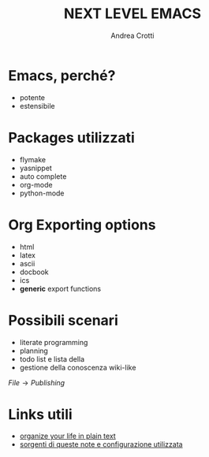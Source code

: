 #+LaTeX_CLASS: beamer
#+LaTeX_CLASS_OPTIONS: [presentation]
#+BEAMER_FRAME_LEVEL: 1
#+BEAMER_HEADER_EXTRA: \usetheme{default}\usecolortheme{default}
#+COLUMNS: %40ITEM %10BEAMER_env(Env) %10BEAMER_envargs(Env Args) %4BEAMER_col(Col) %8BEAMER_extra(Extra)
#+TITLE: NEXT LEVEL EMACS
#+AUTHOR: Andrea Crotti

# * TODO Insert something about hooks

* Emacs, perché?
  - potente
  - estensibile

* Packages utilizzati
  - flymake
  - yasnippet
  - auto complete
  - org-mode
  - python-mode
  
* Org Exporting options
  - html
  - latex
  - ascii
  - docbook
  - ics
  - *generic* export functions

* Possibili scenari
  - literate programming
  - planning
  - todo list e lista della 
  - gestione della conoscenza wiki-like

  $File \rightarrow Publishing$

* Links utili
  - [[http://doc.norang.ca/org-mode.html][organize your life in plain text]]
  - [[http://github.com/AndreaCrotti/Org-mode-notes][sorgenti di queste note e configurazione utilizzata]]

